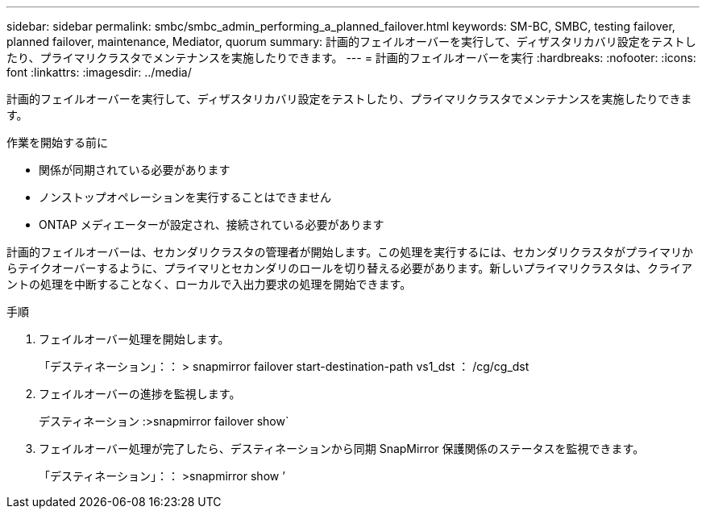 ---
sidebar: sidebar 
permalink: smbc/smbc_admin_performing_a_planned_failover.html 
keywords: SM-BC, SMBC, testing failover, planned failover, maintenance, Mediator, quorum 
summary: 計画的フェイルオーバーを実行して、ディザスタリカバリ設定をテストしたり、プライマリクラスタでメンテナンスを実施したりできます。 
---
= 計画的フェイルオーバーを実行
:hardbreaks:
:nofooter: 
:icons: font
:linkattrs: 
:imagesdir: ../media/


[role="lead"]
計画的フェイルオーバーを実行して、ディザスタリカバリ設定をテストしたり、プライマリクラスタでメンテナンスを実施したりできます。

.作業を開始する前に
* 関係が同期されている必要があります
* ノンストップオペレーションを実行することはできません
* ONTAP メディエーターが設定され、接続されている必要があります


計画的フェイルオーバーは、セカンダリクラスタの管理者が開始します。この処理を実行するには、セカンダリクラスタがプライマリからテイクオーバーするように、プライマリとセカンダリのロールを切り替える必要があります。新しいプライマリクラスタは、クライアントの処理を中断することなく、ローカルで入出力要求の処理を開始できます。

.手順
. フェイルオーバー処理を開始します。
+
「デスティネーション」：： > snapmirror failover start-destination-path vs1_dst ： /cg/cg_dst

. フェイルオーバーの進捗を監視します。
+
デスティネーション :>snapmirror failover show`

. フェイルオーバー処理が完了したら、デスティネーションから同期 SnapMirror 保護関係のステータスを監視できます。
+
「デスティネーション」：： >snapmirror show ’


